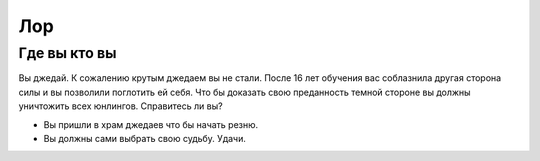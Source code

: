 Лор
===

Где вы кто вы
-------------
Вы джедай.
К сожалению крутым джедаем вы не стали. 
После 16 лет обучения вас соблазнила другая сторона силы и вы позволили поглотить ей себя. 
Что бы доказать свою преданность темной стороне вы должны уничтожить всех юнлингов. Справитесь ли вы?

* Вы пришли в храм джедаев что бы начать резню.
* Вы должны сами выбрать свою судьбу. Удачи.